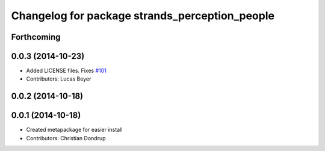 ^^^^^^^^^^^^^^^^^^^^^^^^^^^^^^^^^^^^^^^^^^^^^^^
Changelog for package strands_perception_people
^^^^^^^^^^^^^^^^^^^^^^^^^^^^^^^^^^^^^^^^^^^^^^^

Forthcoming
-----------

0.0.3 (2014-10-23)
------------------
* Added LICENSE files. Fixes `#101 <https://github.com/strands-project/strands_perception_people/issues/101>`_
* Contributors: Lucas Beyer

0.0.2 (2014-10-18)
------------------

0.0.1 (2014-10-18)
------------------
* Created metapackage for easier install
* Contributors: Christian Dondrup
